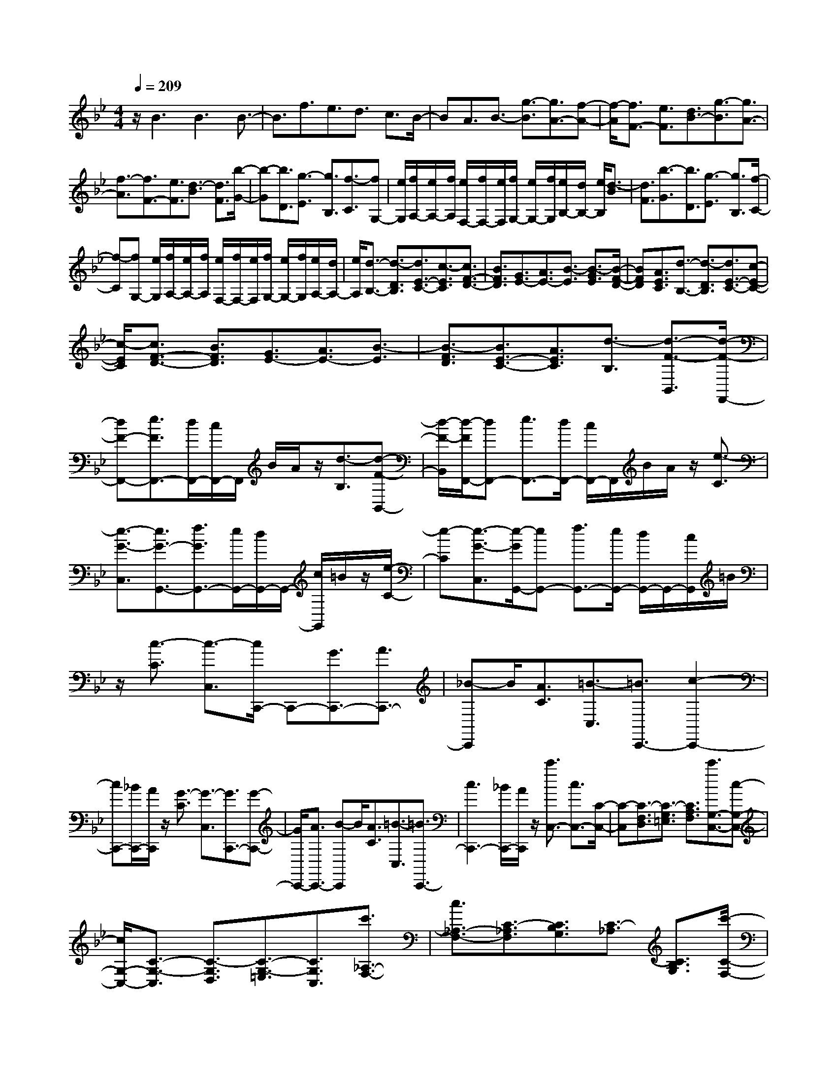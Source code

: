 % input file /home/ubuntu/MusicGeneratorQuin/training_data/scarlatti/K331.MID
X: 1
T: 
M: 4/4
L: 1/8
Q:1/4=209
K:Bb % 2 flats
%(C) John Sankey 1998
%%MIDI program 6
%%MIDI program 6
%%MIDI program 6
%%MIDI program 6
%%MIDI program 6
%%MIDI program 6
%%MIDI program 6
%%MIDI program 6
%%MIDI program 6
%%MIDI program 6
%%MIDI program 6
%%MIDI program 6
z/2B3B3B3/2-|B3/2f3/2e3/2d3/2 c3/2B/2-|BA3/2B3/2- [g3/2-B3/2][g3/2A3/2-][f-A-]|[f/2-A/2][f3/2F3/2-] [e3/2F3/2][d3/2B3/2-][g3/2-B3/2][g3/2A3/2-]|
[f3/2-A3/2][f3/2F3/2-][e3/2F3/2][d3/2-B3/2] [d3/2F3/2][b/2-G/2-]|[b-G][b3/2D3/2][g3/2-E3/2] [g3/2B,3/2][f3/2-C3/2][fG,-]|[e/2G,/2][f/2A,/2-][e/2A,/2-][f/2A,/2] [e/2F,/2-][f/2F,/2-][e/2F,/2][f/2G,/2-] [e/2G,/2-][f/2G,/2][e/2B,/2-][d/2B,/2-] [e/2B,/2][d3/2-B3/2]|[d3/2F3/2][b3/2-G3/2][b3/2D3/2][g3/2-E3/2] [g3/2B,3/2][f/2-C/2-]|
[f-C][fG,-] [e/2G,/2][f/2A,/2-][e/2A,/2-][f/2A,/2] [e/2F,/2-][f/2F,/2-][e/2F,/2][f/2G,/2-] [e/2G,/2-][f/2G,/2][e/2A,/2-][d/2A,/2-]|[e/2A,/2][d3/2-B,3/2-] [d3/2-D3/2B,3/2][d3/2E3/2-C3/2-][c3/2-E3/2C3/2][c3/2F3/2-D3/2-]|[B3/2F3/2D3/2][G3/2E3/2-][A3/2E3/2-][B3/2-E3/2] [B3/2-G3/2E3/2][B/2-F/2-D/2-]|[BFD][A3/2E3/2C3/2][d3/2-B,3/2-] [d3/2-D3/2B,3/2][d3/2E3/2-C3/2-][c-E-C-]|
[c/2-E/2C/2][c3/2F3/2-D3/2-] [B3/2F3/2D3/2][G3/2E3/2-][A3/2E3/2-][B3/2-E3/2]|[B3/2-F3/2D3/2][B3/2E3/2-C3/2-][A3/2E3/2C3/2][d3/2-B,3/2] [d3/2-F3/2-B,,3/2][d/2-F/2-F,,/2-]|[dF-F,,-][e3/2F3/2F,,3/2-][d/2F,,/2-][c/2F,,/2-]F,,/2 B/2A/2z/2[d3/2-B,3/2][d-F-B,,-]|[d/2-F/2-B,,/2][d/2-F/2F,,/2-][dF,,-] [e3/2F,,3/2-][d/2F,,/2-] [c/2F,,/2-]F,,/2B/2A/2 z/2[e3/2-C3/2]|
[e3/2-G3/2-C,3/2][e3/2G3/2-G,,3/2-][f3/2G3/2G,,3/2-][e/2G,,/2-][d/2G,,/2-]G,,/2- [c/2G,,/2]=B/2z/2[e/2-C/2-]|[e-C][e3/2-G3/2-C,3/2][e/2-G/2G,,/2-][eG,,-] [f3/2G,,3/2-][e/2G,,/2-] [d/2G,,/2-]G,,/2-[c/2G,,/2]=B/2|z/2[c3/2-C3/2] [c3/2-C,3/2][c/2C,,/2-] C,,-[G3/2C,,3/2-][A3/2C,,3/2-]|[_B-C,,]B/2[A3/2C3/2][=B3/2-C,3/2][=B3/2C,,3/2-] [c2-C,,2-]|
[cC,,-][_B/2C,,/2-][A/2C,,/2] z/2[G3/2-C3/2] [G3/2-C,3/2][G3/2C,,3/2-][G-C,,-]|[G/2C,,/2-][A3/2C,,3/2-] [B-C,,]B/2[A3/2C3/2][=B3/2-C,3/2][=B3/2C,,3/2-]|[c3C,,3-][_B/2C,,/2-][A/2C,,/2] z/2[c'3/2C,3/2-] [c3/2C,3/2-][C/2-C,/2-]|[C-C,][C3/2-F,3/2D,3/2][C3/2-G,3/2=E,3/2] [C3/2A,3/2F,3/2][c'3/2G,3/2-C,3/2-][c-G,-C,-]|
[c/2G,/2-C,/2-][C3/2-G,3/2-C,3/2] [C3/2-G,3/2D,3/2][C3/2-G,3/2-=E,3/2][C3/2G,3/2C,3/2][c'3/2_A,3/2-F,3/2-]|[c3/2_A,3/2-F,3/2-][C3/2-_A,3/2F,3/2][C3/2B,3/2G,3/2][C3/2-_A,3/2] [C3/2B,3/2G,3/2][c'/2-C/2-F,/2-]|[c'C-F,-][c3/2C3/2F,3/2-][C3/2-F,3/2] [C3/2B,3/2G,3/2][C3/2-_A,3/2][C-F,-]|[C/2F,/2][_d'3/2_D3/2-B,3/2-] [f3/2_D3/2-B,3/2-][F3/2-_D3/2B,3/2][F3/2E3/2C3/2][F3/2-_D3/2]|
[F3/2E3/2C3/2][_d'3/2_D3/2-B,3/2-][f3/2_D3/2-B,3/2-][F3/2-_D3/2B,3/2] [F3/2E3/2C3/2][F/2-_D/2-]|[F-_D][F3/2C3/2][b3/2C,3/2-] [g3/2C,3/2-][C3/2-C,3/2][C-D,-]|[C/2-D,/2][C3/2-G,3/2-=E,3/2] [C3/2G,3/2D,3/2][b3/2G,3/2-C,3/2-][g3/2G,3/2-C,3/2-][C3/2-G,3/2C,3/2]|[C3/2F,3/2D,3/2][b3/2-G,3/2-=E,3/2][b3/2-G,3/2C,3/2][b3/2_A,3/2-F,3/2-] [_a3/2_A,3/2F,3/2][_a/2-B,/2-G,/2-]|
[_aB,-G,-][g3/2B,3/2G,3/2][g3/2C3/2-_A,3/2-] [f3/2C3/2_A,3/2][f3/2_D3/2-B,3/2-][e-_D-B,-]|[e/2_D/2B,/2][e3/2E3/2-C3/2-] [_d3/2E3/2C3/2][c3/2F3/2-_D3/2-][=B3/2F3/2_D3/2][c3/2-C3/2]|[c3/2-C,3/2][c3/2C,,3/2-][G3/2C,,3/2-][_A3/2C,,3/2-] [_B3/2C,,3/2][_A/2-F/2-C/2-]|[_AF-C][=B3/2F3/2-C,3/2][c3/2F3/2-C,,3/2-] [=e3/2F3/2-C,,3/2-][f3/2F3/2C,,3/2-][_A-F-C,,-]|
[_A/2F/2C,,/2][G3/2-F3/2-C3/2] [G3/2-F3/2C,3/2][G3/2=E3/2-C,,3/2-][G3/2=E3/2-C,,3/2-][_A3/2=E3/2-C,,3/2-]|[_B3/2=E3/2C,,3/2][_A3/2F3/2-C3/2][=B3/2F3/2-C,3/2][c3/2F3/2-C,,3/2-] [=e3/2F3/2-C,,3/2-][f/2-F/2-C,,/2-]|[f-FC,,-][f-_A-C,,] [f/2-_A/2][f3/2G3/2-C,3/2-] [f3/2G3/2C,3/2-][=e3/2C,3/2][f-D,-]|[f/2D,/2][g3/2-=E,3/2-] [g3/2-_B3/2=E,3/2][g3/2=A3/2F,3/2-][g3/2F,3/2][f3/2G,3/2-]|
[=e3/2G,3/2][=d3/2=A,3/2-][c3/2A,3/2][dB,-][cB,-][BB,][A/2-F/2-C/2-]|[A2-F2-C2-] [A/2F/2C/2-][G3=E3C3C,3][f3/2F,,3/2-][F-F,,-]|[F/2F,,/2-][F,3/2-F,,3/2] [F,3/2-G,,3/2][F,3/2-A,,3/2][F,3/2G,,3/2][f3/2F,,3/2-]|[F3/2F,,3/2-][F,3/2-F,,3/2][F,3/2-G,,3/2][F,3/2-A,,3/2] [F,3/2F,,3/2][=d'/2-B,,/2-]|
[d'B,,-][b3/2B,,3/2-][B,3/2-B,,3/2] [B,3/2-C,3/2][B,3/2-D,3/2][B,-C,-]|[B,/2C,/2][d'3/2B,,3/2-] [b3/2B,,3/2-][B,3/2-B,,3/2][B,3/2-C,3/2][B,3/2-D,3/2]|[B,3/2B,,3/2][b3/2C,3/2-][g3/2C,3/2-][C3/2-C,3/2] [C3/2-D,3/2][C/2-=E,/2-]|[C=E,][b3/2C,3/2][=a3/2A,3/2-F,3/2-] [d'3/2A,3/2F,3/2][c'3/2B,3/2-G,3/2-][b-B,-G,-]|
[b/2B,/2G,/2][a3/2C3/2-A,3/2-] [g3/2C3/2A,3/2][fB,-][=eB,-][dB,][c3/2C3/2-]|[B3/2C3/2-][A3/2C3/2-C,3/2-][G3/2C3/2C,3/2]F,3/2- [c'3/2F,3/2-][a/2-F,/2-]|[aF,][f3/2A,3/2][a/2C/2-][g/2C/2-][a/2C/2-] [g/2C/2-C,/2-][f/2C/2-C,/2-][g/2C/2C,/2][f3/2F,3/2-][c-F,-]|[c/2F,/2-][A3/2F,3/2] [F3/2A,3/2][A/2C/2-] [G/2C/2-][A/2C/2-][G/2C/2-C,/2-][F/2C/2-C,/2-] [G/2C/2C,/2][F3/2F,3/2-]|
[C3/2F,3/2-][A,3/2F,3/2][F,3/2A,,3/2][A,/2C,/2-][G,/2C,/2-][A,/2C,/2-] [G,/2C,/2-C,,/2-][F,/2C,/2-C,,/2-][G,/2C,/2C,,/2][F,/2-F,,/2-]|[F,6-F,,6-] [F,F,,-]F,,-|F,,/2F,3F,3F,3/2-|F,3/2[F3/2-_E3/2][F3/2=D3/2][F3/2-C3/2] [F3/2B,3/2][F/2-A,/2-]|
[F-A,][F3/2G,3/2][_e3/2F,3/2-] [d3/2F,3/2][c3/2F,3/2-][B-F,-]|[B/2F,/2][A3/2F,3/2-] [G3/2F,3/2][F3/2-E3/2][F3/2D3/2][F3/2-C3/2]|[F3/2B,3/2][F3/2-A,3/2][F3/2G,3/2][e3/2_G,3/2-] [d3/2_G,3/2][c/2-_G,/2-]|[c_G,-][B3/2_G,3/2][A3/2_G,3/2-] [G3/2_G,3/2][_G3/2-D3/2][_G-E-]|
[_G/2E/2][_G3/2-D3/2] [_G3/2C3/2][d3/2-_G3/2-B,3/2][d3/2-_G3/2A,3/2][d3/2=G3/2-B,3/2]|[e3/2G3/2C3/2][d3/2B,3/2][c3/2A,3/2][g3/2-B3/2=G,3/2] [g3/2-A3/2_G,3/2][g/2-B/2-=G,/2-]|[gB-G,-][a3/2B3/2-G,3/2][g3/2B3/2-A,3/2-] [f3/2B3/2A,3/2][e3/2B,3/2-][d-B,-]|[d/2B,/2][e3/2C3/2-] [d3/2C3/2][c3/2D3/2-][B3/2D3/2][A3/2E3/2-]|
[G3/2E3/2][_G3/2-D3/2][_G3/2-D,3/2][_G/2D,,/2-]D,,- [A3/2D,,3/2-][B/2-D,,/2-]|[BD,,-][A-D,,] A/2[B3/2-=G3/2-D3/2] [B3/2-G3/2-D,3/2][B3/2G3/2-D,,3/2-][_d-G-D,,-]|[_d/2G/2-D,,/2-][=d3/2G3/2-D,,3/2-] [=e-G-D,,][=e/2G/2][A3/2-G3/2-D3/2][A3/2-G3/2D,3/2][A3/2_G3/2-D,,3/2-]|[c3/2_G3/2-D,,3/2-][B3/2_G3/2-D,,3/2-][A-_G-D,,] [A/2_G/2][B3/2-=G3/2-D3/2] [B3/2-G3/2-D,3/2][B/2-G/2-D,,/2-]|
[BG-D,,-][_d3/2G3/2-D,,3/2-][=d3/2G3/2D,,3/2-] [=e-D,,]=e/2[d'3/2D,3/2-][d-D,-]|[d/2D,/2-][D3/2-D,3/2] [D3/2-=E,3/2][D3/2-_G,3/2][D3/2=E,3/2][d'3/2D,3/2-]|[d3/2D,3/2-][D3/2-D,3/2][D3/2-=E,3/2][D3/2-_G,3/2] [D3/2D,3/2][d'/2-=G,/2-]|[d'G,-][d3/2G,3/2-][D3/2-G,3/2] [D3/2-A,3/2][D3/2-=B,3/2][D-A,-]|
[D/2A,/2][d'3/2G,3/2-] [d3/2G,3/2-][D3/2-G,3/2][D3/2-A,3/2][D3/2-=B,3/2]|[D/2G,/2-]G,[c'3/2C,3/2-][c3/2C,3/2-][C3/2-C,3/2] [C3/2-D,3/2][C/2-_E,/2-]|[C-E,][C3/2D,3/2][c'3/2C,3/2-] [c3/2C,3/2-][C3/2-C,3/2][C-_B,-]|[C/2-B,/2][C3/2-_A,3/2] [C3/2G,3/2][c'3/2C3/2-_A,3/2-][_a3/2C3/2-_A,3/2-][_A3/2-C3/2_A,3/2]|
[_A3/2-B,3/2][_A3/2C3/2][c'3/2B,3/2][b3/2_D3/2-] [_a3/2_D3/2][g/2-E/2-]|[gE-][f3/2E3/2-][_e3/2E3/2-E,3/2-] [_d3/2E3/2E,3/2][_a3/2-c3/2-_A3/2][_a-c-_A,-]|[_a/2-c/2-_A,/2][_a3/2c3/2-_A,,3/2-] [_g3/2c3/2-_A,,3/2-][f3/2c3/2-_A,,3/2-][e3/2c3/2_A,,3/2][f3/2-_d3/2-_A3/2]|[f3/2-_d3/2-_A,3/2][f3/2_d3/2_A,,3/2-][=g3/2B3/2_A,,3/2-][_a3/2c3/2_A,,3/2-] [g3/2B3/2_A,,3/2][_a/2-c/2-_A/2-]|
[_a-c-_A][_a3/2-c3/2-_A,3/2][_a3/2c3/2_A,,3/2-] [_g3/2e3/2_A,,3/2-][f3/2_d3/2_A,,3/2-][e-c-_A,,-]|[e/2c/2_A,,/2][f3/2-_d3/2-_A3/2] [f3/2-_d3/2-_A,3/2][f3/2_d3/2_A,,3/2-][=g3/2B3/2_A,,3/2-][_a3/2c3/2_A,,3/2-]|[g3/2B3/2_A,,3/2][_a3c3_A,3-][e3/2-_A,3/2] [e3/2_A3/2][f/2-_G/2-]|[f-_G][f3/2F3/2][_g3/2E3/2-] [f3/2E3/2][e3/2F3/2-][_d-F-]|
[_d/2F/2][b3/2-c3/2_G3/2-] [b3/2B3/2_G3/2][=a3/2-c3/2-F3/2][a3/2-c3/2-F,3/2][a3/2c3/2F,,3/2-]|[e3/2F,,3/2-][_d3/2F,,3/2-][c3/2F,,3/2][_d3/2-B3/2-F3/2] [_d3/2-B3/2-F,3/2][_d/2-B/2-F,,/2-]|[_dB-F,,-][=e3/2B3/2-F,,3/2-][f3/2B3/2-F,,3/2-] [=g3/2B3/2F,,3/2][c3/2-B3/2-F3/2][c-B-F,-]|[c/2-B/2F,/2][c3/2-=A3/2-F,,3/2-] [_e3/2c3/2A3/2-F,,3/2-][_d3/2A3/2-F,,3/2-][c3/2A3/2F,,3/2][_d3/2-B3/2-F3/2]|
[_d3/2-B3/2-F,3/2][_d3/2B3/2-F,,3/2-][=e3/2B3/2-F,,3/2-][f3/2B3/2-F,,3/2-] [g3/2B3/2F,,3/2][c/2-B/2-F/2-]|[c-B-F][c3/2-B3/2F,3/2][c3/2-A3/2-F,,3/2-] [_g3/2c3/2A3/2-F,,3/2][f3/2A3/2=A,3/2-][_e-A,-]|[e/2A,/2][=d3/2B,3/2-] [c3/2B,3/2][B3/2C3/2-][A3/2C3/2][f3/2-=G3/2=D3/2-]|[f3/2F3/2D3/2][eE-][dE-][cE][d3B3F3][c/2-A/2-F,/2-]|
[c2-A2-F,2-] [c/2A/2F,/2][b3/2B,3/2-B,,3/2-] [B3/2B,3/2B,,3/2-][B,3/2-B,,3/2][B,-C,-]|[B,/2-C,/2][B,3/2-D,3/2] [B,3/2C,3/2][b3/2F,3/2-B,,3/2-][B3/2F,3/2-B,,3/2-][B,3/2-F,3/2B,,3/2]|[B,3/2-C,3/2][B,3/2-D,3/2][B,3/2B,,3/2][b3/2G,3/2-E,3/2-] [=g3/2G,3/2-E,3/2-][B,/2-G,/2-E,/2-]|[B,-G,E,][B,3/2-F,3/2][B,3/2-G,3/2] [B,3/2F,3/2][b3/2B,3/2-E,3/2-][g-B,-E,-]|
[g/2B,/2E,/2-][B,3/2-E,3/2] [B,3/2-F,3/2][B,3/2-G,3/2][B,3/2E,3/2][d'3/2F,3/2-B,,3/2-]|[b3/2F,3/2-B,,3/2-][B,3/2-F,3/2B,,3/2][B,3/2-C,3/2][B,3/2D,3/2] [d'3/2B,,3/2][c'/2-E,/2-]|[c'E,][b3/2C,3/2][a3/2F,3/2] [g3/2G,3/2][c'3/2-f3/2A,3/2][c'-e-F,-]|[c'/2-e/2F,/2][c'3/2D3/2-B,3/2-] [c'3/2D3/2B,3/2][b3/2E3/2-C3/2-][a3/2E3/2C3/2][g3/2F3/2-D3/2-]|
[f3/2F3/2D3/2][eE-][dE-][cE][d3B3F3-][c/2-A/2-F/2-F,/2-]|[c2-A2-F2-F,2-] [c/2A/2F/2F,/2][B3/2B,3/2-] [f3/2B,3/2-][d3/2B,3/2][B-D-]|[B/2D/2][d/2F/2-][c/2F/2-][d/2F/2] [c/2F,/2-][B/2F,/2-][c/2F,/2][B3/2B,,3/2-][d3/2B,,3/2-][F3/2B,,3/2]|[D3/2D,3/2][F/2F,/2-] [E/2F,/2-]F,/2-[D/2F,/2-F,,/2-][C/2F,/2-F,,/2-] [F,/2F,,/2][D3/2B,,3/2-] [F3/2B,,3/2-][D/2-B,,/2-]|
[DB,,][B,3/2D,3/2][D/2F,/2-][C/2F,/2-]F,/2- [B,/2F,/2-F,,/2-][A,/2F,/2-F,,/2-][F,/2F,,/2][B,2-B,,2-][B,/2-B,,/2-]|[B,8-B,,8-]|[B,4-B,,4-] [B,/2B,,/2]
